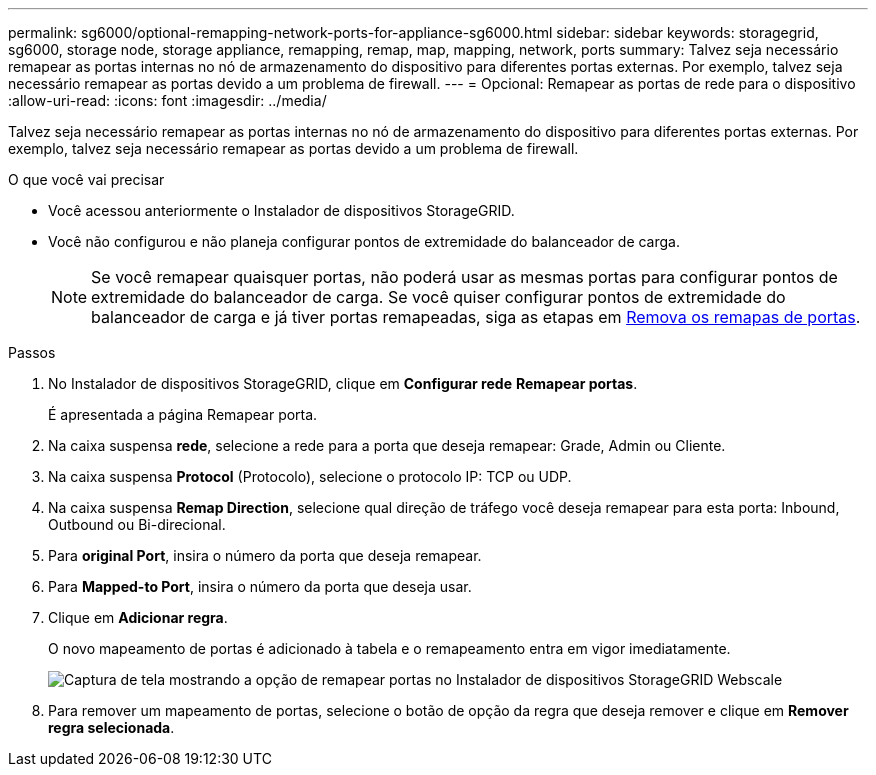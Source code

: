 ---
permalink: sg6000/optional-remapping-network-ports-for-appliance-sg6000.html 
sidebar: sidebar 
keywords: storagegrid, sg6000, storage node, storage appliance, remapping, remap, map, mapping, network, ports 
summary: Talvez seja necessário remapear as portas internas no nó de armazenamento do dispositivo para diferentes portas externas. Por exemplo, talvez seja necessário remapear as portas devido a um problema de firewall. 
---
= Opcional: Remapear as portas de rede para o dispositivo
:allow-uri-read: 
:icons: font
:imagesdir: ../media/


[role="lead"]
Talvez seja necessário remapear as portas internas no nó de armazenamento do dispositivo para diferentes portas externas. Por exemplo, talvez seja necessário remapear as portas devido a um problema de firewall.

.O que você vai precisar
* Você acessou anteriormente o Instalador de dispositivos StorageGRID.
* Você não configurou e não planeja configurar pontos de extremidade do balanceador de carga.
+

NOTE: Se você remapear quaisquer portas, não poderá usar as mesmas portas para configurar pontos de extremidade do balanceador de carga. Se você quiser configurar pontos de extremidade do balanceador de carga e já tiver portas remapeadas, siga as etapas em xref:../maintain/removing-port-remaps.adoc[Remova os remapas de portas].



.Passos
. No Instalador de dispositivos StorageGRID, clique em *Configurar rede* *Remapear portas*.
+
É apresentada a página Remapear porta.

. Na caixa suspensa *rede*, selecione a rede para a porta que deseja remapear: Grade, Admin ou Cliente.
. Na caixa suspensa *Protocol* (Protocolo), selecione o protocolo IP: TCP ou UDP.
. Na caixa suspensa *Remap Direction*, selecione qual direção de tráfego você deseja remapear para esta porta: Inbound, Outbound ou Bi-direcional.
. Para *original Port*, insira o número da porta que deseja remapear.
. Para *Mapped-to Port*, insira o número da porta que deseja usar.
. Clique em *Adicionar regra*.
+
O novo mapeamento de portas é adicionado à tabela e o remapeamento entra em vigor imediatamente.

+
image::../media/remap_ports.gif[Captura de tela mostrando a opção de remapear portas no Instalador de dispositivos StorageGRID Webscale]

. Para remover um mapeamento de portas, selecione o botão de opção da regra que deseja remover e clique em *Remover regra selecionada*.

